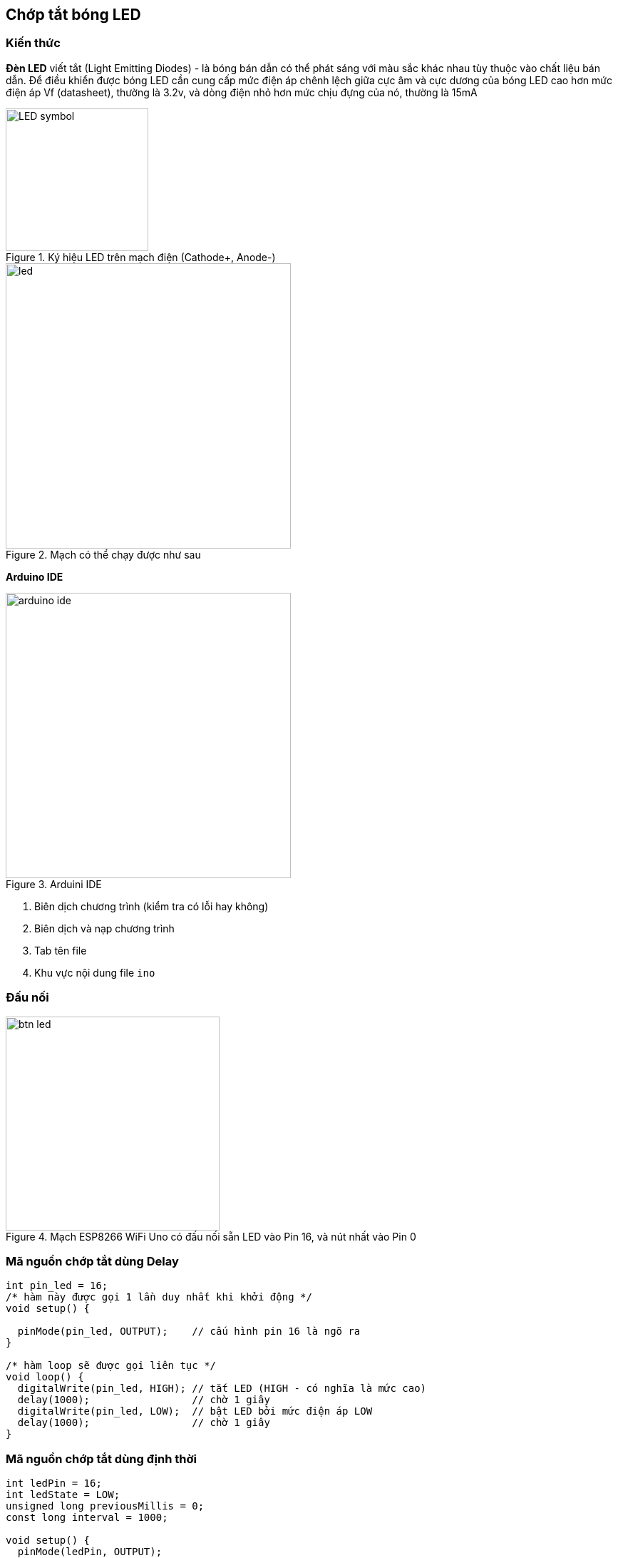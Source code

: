 == Chớp tắt bóng LED

=== Kiến thức
**Đèn LED** viết tắt (Light Emitting Diodes) - là bóng bán dẫn có thể phát sáng với màu sắc khác nhau tùy thuộc vào chất liệu bán dẫn. Để điều khiển được bóng LED cần cung cấp mức điện áp chênh lệch giữa cực âm và cực dương của bóng LED cao hơn mức điện áp Vf (datasheet), thường là 3.2v, và dòng điện nhỏ hơn mức chịu đựng của nó, thường là 15mA

.Ký hiệu LED trên mạch điện (Cathode+, Anode-)
image::02-helloworld/LED_symbol.svg[width=200, role="center", align="center"]

.Mạch có thể chạy được như sau
image::02-helloworld/led.png[width=400, role="center", align="center"]

**Arduino IDE**

.Arduini IDE
image::02-helloworld/arduino-ide.png[width=400, role="center", align="center"]

<1> Biên dịch chương trình (kiểm tra có lỗi hay không)
<2> Biên dịch và nạp chương trình
<3> Tab tên file
<4> Khu vực nội dung file `ino`

=== Đấu nối

.Mạch ESP8266 WiFi Uno có đấu nối sẵn LED vào Pin 16, và nút nhất vào Pin 0
image::02-helloworld/btn-led.png[width=300, role="center", align="center"]

=== Mã nguồn chớp tắt dùng Delay

[source, c]
----
int pin_led = 16;
/* hàm này được gọi 1 lần duy nhất khi khởi động */
void setup() {

  pinMode(pin_led, OUTPUT);    // cấu hình pin 16 là ngõ ra
}

/* hàm loop sẽ được gọi liên tục */
void loop() {
  digitalWrite(pin_led, HIGH); // tắt LED (HIGH - có nghĩa là mức cao)
  delay(1000);                 // chờ 1 giây
  digitalWrite(pin_led, LOW);  // bật LED bởi mức điện áp LOW
  delay(1000);                 // chờ 1 giây
}
----

=== Mã nguồn chớp tắt dùng định thời

[source, c]
----
int ledPin = 16;
int ledState = LOW;
unsigned long previousMillis = 0;
const long interval = 1000;

void setup() {
  pinMode(ledPin, OUTPUT);
}

void loop() {
  unsigned long currentMillis = millis();
  if(currentMillis - previousMillis >= interval) {
    previousMillis = currentMillis;
    if (ledState == LOW)
      ledState = HIGH;  // Đổi trạng thái
    else
      ledState = LOW;   // Đổi trạng thái
    digitalWrite(ledPin, ledState);
  }
}
----

.Video kết quả
video::8jM-JTFeAlg[youtube]

=== Digital IO

Tên Pin trong Arduino (Pin number) giống với thứ tự chân của ESP8266. `pinMode`, `digitalRead`, và `digitalWrite` đều sử dụng Pin Number như nhau, ví dụ như đọc GPIO2, gọi hàm digitalRead(2).

Chân `GPIO0..15` có thể là `INPUT`, `OUTPUT`, hay `INPUT_PULLUP`. Chân `GPIO16` có thể là `INPUT`, `OUTPUT` hay `INPUT_PULLDOWN_16`. Khi khởi động, tất cả các chân sẽ được cấu hình là `INPUT`.

Mỗi chân có thể phục vụ cho một tính năng nào đó, ví dụ `Serial`, `I2C`, `SPI`. Và tính năng đó sẽ được cấu hình đúng khi sử dụng thư viện. Hình bên dưới thẻ hiện sơ đồ chân đối với module ESP-12 phổ biến.

`GPIO6` và `GPIO11` không được thể hiện bởi vì nó được sử dụng cho việc kết nối với Flash. Việc sử dụng 2 chân này có thể gây lỗi chương trình.

TIP: Một số board và module khác (ví dụ ESP-12ED, NodeMCU 1.0) không có GPIO9 và GPIO11, họ sử dụng với chế độ DIO cho Flash, trong khi ESP12 chúng ta nói bên trên sử dụng chế độ QIO


Ngắt GPIO hỗ trợ thông qua các hàm `attachInterrupt`, `detachInterrupt` Ngắt GPIO có thể gán cho bất kỳ GPIO nào, ngoại trừ GPIO16. Đều hỗ trợ các ngắt tiêu chuẩn của Arduino như: `CHANGE`, `RISING`, `FALLING`.

=== Tổng kết

Các ứng dụng mở rộng

* Fading LED (sáng dần hay tắt dần)
* Chớp tắt LED dùng Ticker

